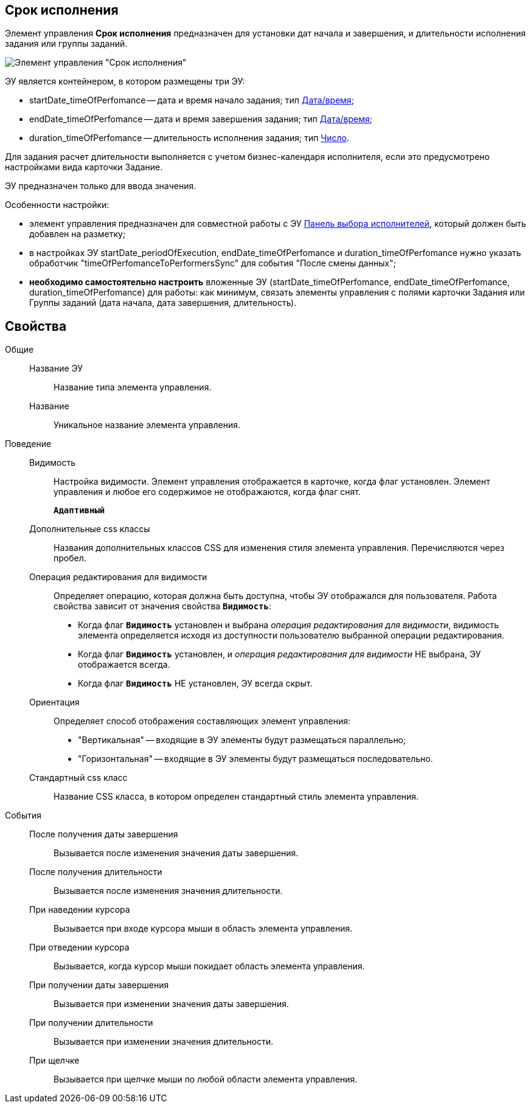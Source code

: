
== Срок исполнения

Элемент управления *Срок исполнения* предназначен для установки дат начала и завершения, и длительности исполнения задания или группы заданий.

image::timeOfPerfomance.png[Элемент управления "Срок исполнения"]

ЭУ является контейнером, в котором размещены три ЭУ:

* startDate_timeOfPerfomance -- дата и время начало задания; тип xref:Control_datetimepicker.adoc[Дата/время];
* endDate_timeOfPerfomance -- дата и время завершения задания; тип xref:Control_datetimepicker.adoc[Дата/время];
* duration_timeOfPerfomance -- длительность исполнения задания; тип xref:Control_number.adoc[Число].

Для задания расчет длительности выполняется с учетом бизнес-календаря исполнителя, если это предусмотрено настройками вида карточки Задание.

ЭУ предназначен только для ввода значения.

Особенности настройки:

* элемент управления предназначен для совместной работы с ЭУ xref:Control_groupTaskCardPerformersPanel.adoc[Панель выбора исполнителей], который должен быть добавлен на разметку;
* в настройках ЭУ startDate_periodOfExecution, endDate_timeOfPerfomance и duration_timeOfPerfomance нужно указать обработчик "timeOfPerfomanceToPerformersSync" для события "После смены данных";
* *необходимо самостоятельно настроить* вложенные ЭУ (startDate_timeOfPerfomance, endDate_timeOfPerfomance, duration_timeOfPerfomance) для работы: как минимум, связать элементы управления с полями карточки Задания или Группы заданий (дата начала, дата завершения, длительность).

== Свойства

Общие::
Название ЭУ:::
Название типа элемента управления.
Название:::
Уникальное название элемента управления.
Поведение::
Видимость:::
Настройка видимости. Элемент управления отображается в карточке, когда флаг установлен. Элемент управления и любое его содержимое не отображаются, когда флаг снят.
+
`*Адаптивный*`
Дополнительные css классы:::
Названия дополнительных классов CSS для изменения стиля элемента управления. Перечисляются через пробел.
Операция редактирования для видимости:::
Определяет операцию, которая должна быть доступна, чтобы ЭУ отображался для пользователя. Работа свойства зависит от значения свойства `*Видимость*`:
+
* Когда флаг `*Видимость*` установлен и выбрана _операция редактирования для видимости_, видимость элемента определяется исходя из доступности пользователю выбранной операции редактирования.
* Когда флаг `*Видимость*` установлен, и _операция редактирования для видимости_ НЕ выбрана, ЭУ отображается всегда.
* Когда флаг `*Видимость*` НЕ установлен, ЭУ всегда скрыт.
Ориентация:::
Определяет способ отображения составляющих элемент управления:
+
* "Вертикальная" -- входящие в ЭУ элементы будут размещаться параллельно;
* "Горизонтальная" -- входящие в ЭУ элементы будут размещаться последовательно.
Стандартный css класс:::
Название CSS класса, в котором определен стандартный стиль элемента управления.
События::
После получения даты завершения:::
Вызывается после изменения значения даты завершения.
После получения длительности:::
Вызывается после изменения значения длительности.
При наведении курсора:::
Вызывается при входе курсора мыши в область элемента управления.
При отведении курсора:::
Вызывается, когда курсор мыши покидает область элемента управления.
При получении даты завершения:::
Вызывается при изменении значения даты завершения.
При получении длительности:::
Вызывается при изменении значения длительности.
При щелчке:::
Вызывается при щелчке мыши по любой области элемента управления.
